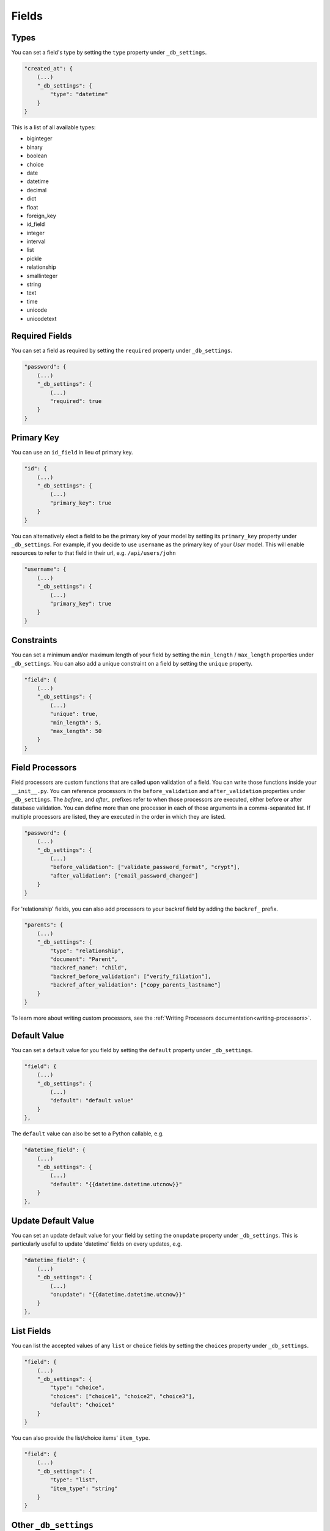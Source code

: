 Fields
======

Types
-----

You can set a field's type by setting the ``type`` property under ``_db_settings``.

.. code-block:: json

    "created_at": {
        (...)
        "_db_settings": {
            "type": "datetime"
        }
    }

This is a list of all available types:

* biginteger
* binary
* boolean
* choice
* date
* datetime
* decimal
* dict
* float
* foreign_key
* id_field
* integer
* interval
* list
* pickle
* relationship
* smallinteger
* string
* text
* time
* unicode
* unicodetext


Required Fields
---------------

You can set a field as required by setting the ``required`` property under ``_db_settings``.

.. code-block:: json

    "password": {
        (...)
        "_db_settings": {
            (...)
            "required": true
        }
    }


Primary Key
-----------

You can use an ``id_field`` in lieu of primary key.

.. code-block:: json

    "id": {
        (...)
        "_db_settings": {
            (...)
            "primary_key": true
        }
    }

You can alternatively elect a field to be the primary key of your model by setting its ``primary_key`` property under ``_db_settings``. For example, if you decide to use ``username`` as the primary key of your `User` model. This will enable resources to refer to that field in their url, e.g. ``/api/users/john``

.. code-block:: json

    "username": {
        (...)
        "_db_settings": {
            (...)
            "primary_key": true
        }
    }

Constraints
-----------

You can set a minimum and/or maximum length of your field by setting the ``min_length`` / ``max_length`` properties under ``_db_settings``. You can also add a unique constraint on a field by setting the ``unique`` property.

.. code-block:: json

    "field": {
        (...)
        "_db_settings": {
            (...)
            "unique": true,
            "min_length": 5,
            "max_length": 50
        }
    }

.. _field-processors:

Field Processors
----------------

Field processors are custom functions that are called upon validation of a field. You can write those functions inside your ``__init__.py``. You can reference processors in the ``before_validation`` and ``after_validation`` properties under ``_db_settings``. The `before_` and `after_` prefixes refer to when those processors are executed, either before or after database validation. You can define more than one processor in each of those arguments in a comma-separated list. If multiple processors are listed, they are executed in the order in which they are listed.

.. code-block:: json

    "password": {
        (...)
        "_db_settings": {
            (...)
            "before_validation": ["validate_password_format", "crypt"],
            "after_validation": ["email_password_changed"]
        }
    }

For 'relationship' fields, you can also add processors to your backref field by adding the ``backref_`` prefix.

.. code-block:: json

    "parents": {
        (...)
        "_db_settings": {
            "type": "relationship",
            "document": "Parent",
            "backref_name": "child",
            "backref_before_validation": ["verify_filiation"],
            "backref_after_validation": ["copy_parents_lastname"]
        }
    }

To learn more about writing custom processors, see the :ref:`Writing Processors documentation<writing-processors>`.


Default Value
-------------

You can set a default value for you field by setting the ``default`` property under ``_db_settings``.

.. code-block:: json

    "field": {
        (...)
        "_db_settings": {
            (...)
            "default": "default value"
        }
    },

The ``default`` value can also be set to a Python callable, e.g.

.. code-block:: json

    "datetime_field": {
        (...)
        "_db_settings": {
            (...)
            "default": "{{datetime.datetime.utcnow}}"
        }
    },


Update Default Value
--------------------

You can set an update default value for your field by setting the ``onupdate`` property under ``_db_settings``. This is particularly useful to update 'datetime' fields on every updates, e.g.

.. code-block:: json

    "datetime_field": {
        (...)
        "_db_settings": {
            (...)
            "onupdate": "{{datetime.datetime.utcnow}}"
        }
    },


List Fields
-----------

You can list the accepted values of any ``list`` or ``choice`` fields by setting the ``choices`` property under ``_db_settings``.

.. code-block:: json

    "field": {
        (...)
        "_db_settings": {
            "type": "choice",
            "choices": ["choice1", "choice2", "choice3"],
            "default": "choice1"
        }
    }

You can also provide the list/choice items' ``item_type``.

.. code-block:: json

    "field": {
        (...)
        "_db_settings": {
            "type": "list",
            "item_type": "string"
        }
    }

Other ``_db_settings``
----------------------

Note that you can pass any engine-specific arguments to your fields by defining such arguments in ``_db_settings``.
